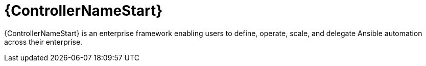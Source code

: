 [id="con-about-controller"]

= {ControllerNameStart}

{ControllerNameStart} is an enterprise framework enabling users to define, operate, scale, and delegate Ansible automation across their enterprise.